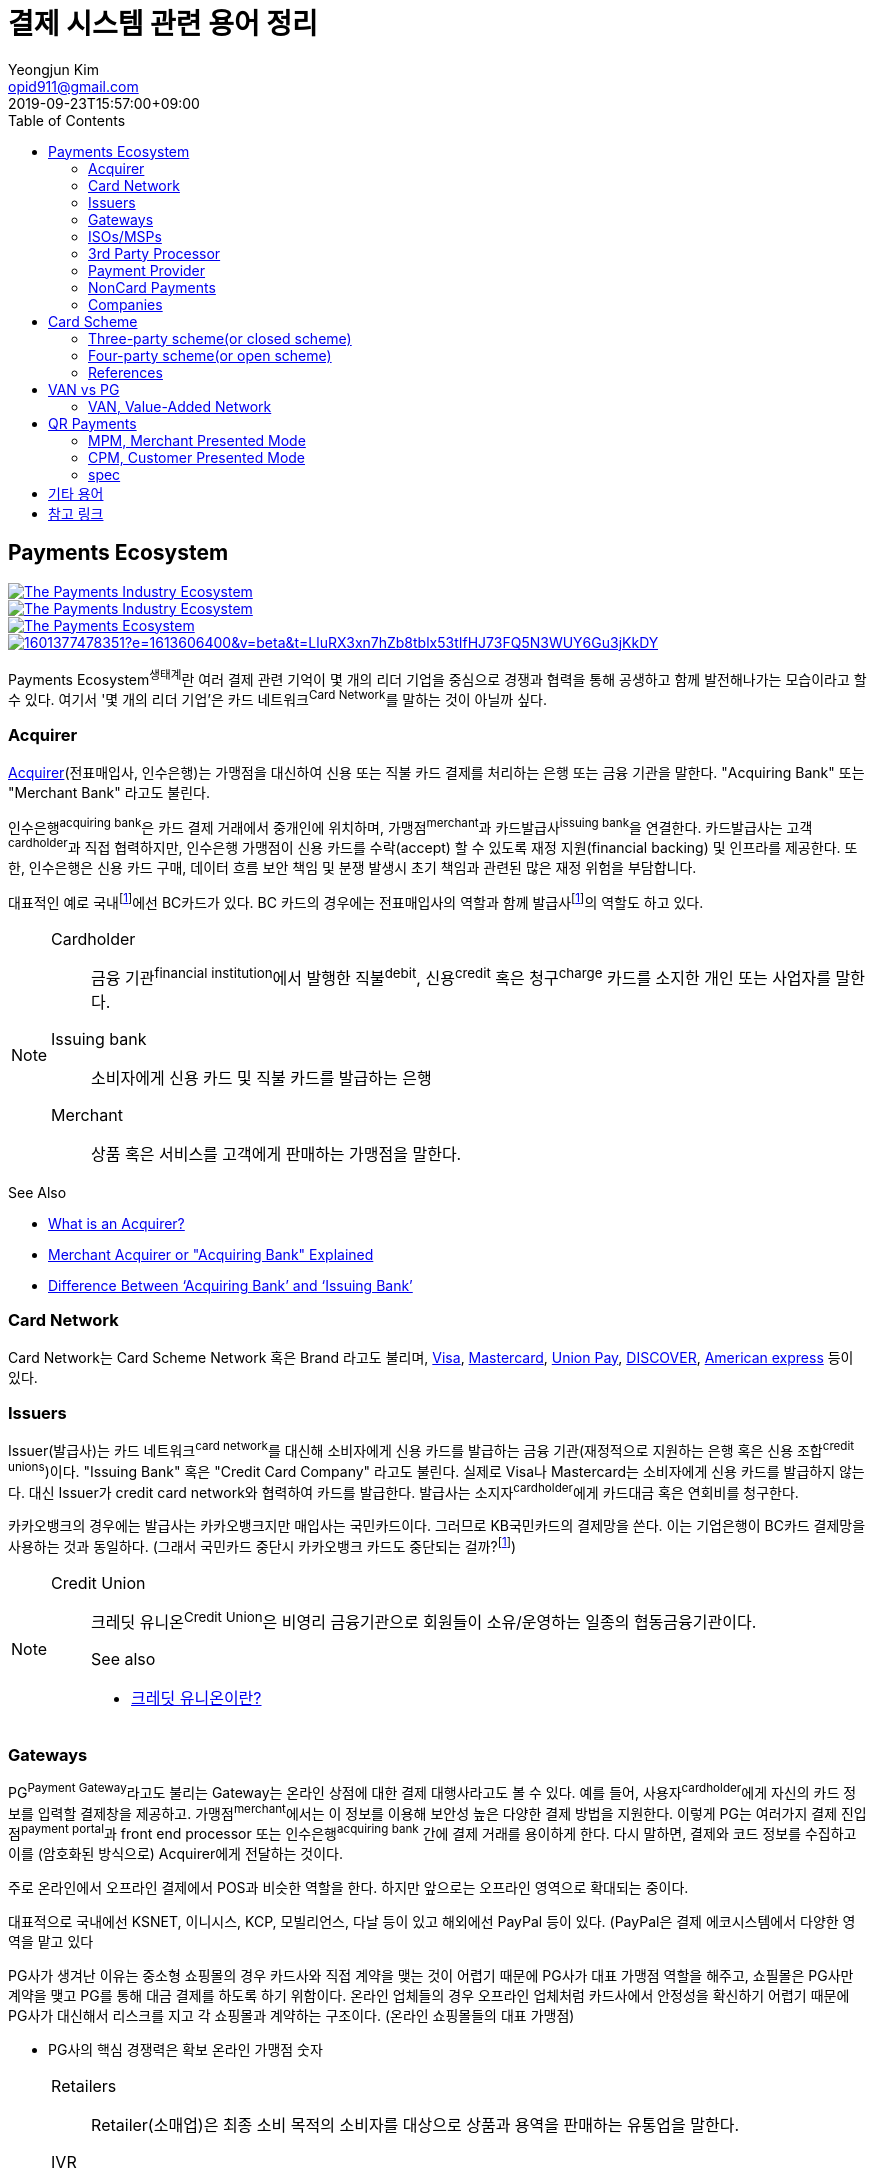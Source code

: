 = 결제 시스템 관련 용어 정리
Yeongjun Kim <opid911@gmail.com>
:revdate: 2019-09-23T15:57:00+09:00
:toc:
:page-draft:

<<<

:wiki-ecommerce: https://ko.wikipedia.org/wiki/전자_상거래
:wiki-visa: https://en.wikipedia.org/wiki/Visa_Inc
:wiki-mastercard: https://en.wikipedia.org/wiki/Mastercard
:wiki-unionpay: https://en.wikipedia.org/wiki/UnionPay
:wiki-discover: https://en.wikipedia.org/wiki/Discover_Card
:wiki-amex: https://en.wikipedia.org/wiki/American_Express
:wiki-acquirer: https://en.wikipedia.org/wiki/Acquiring_bank
:wiki-pcidss: https://en.wikipedia.org/wiki/Payment_Card_Industry_Data_Security_Standard

== Payments Ecosystem

[link="https://www.businessinsider.com/payments-ecosystem-report"]
image::https://i.insider.com/5e39a5425bc79c6f194dd01a?width=2500&format=jpeg&auto=webp[The Payments Industry Ecosystem]

[link="https://www.businessinsider.com/payments-ecosystem-report"]
image::https://i.insider.com/6000686ea8de7700187d3d76?width=1300&format=jpeg&auto=webp[The Payments Industry Ecosystem]

[link="https://www.cardknox.com/white-papers/payments-industry-landscape/"]
image::https://2f0gzq466hza2r8os02tcwno-wpengine.netdna-ssl.com/wp-content/uploads/payment-landscape.png[The Payments Ecosystem]

[link="https://tainconstructions.wordpress.com/2020/12/17/mapping-the-payment-ecosystem/"]
image::https://media-exp1.licdn.com/dms/image/C5612AQE_Yv-YGnXzpA/article-inline_image-shrink_1500_2232/0/1601377478351?e=1613606400&v=beta&t=LluRX3xn7hZb8tblx53tIfHJ73FQ5N3WUY6Gu3jKkDY[]

Payments Ecosystem^생태계^란 여러 결제 관련 기억이 몇 개의 리더 기업을 중심으로 경쟁과 협력을 통해 공생하고 함께 발전해나가는 모습이라고 할 수 있다.
여기서 '몇 개의 리더 기업'은 카드 네트워크^Card{sp}Network^를 말하는 것이 아닐까 싶다.

=== Acquirer

{wiki-acquirer}[Acquirer](전표매입사, 인수은행)는 가맹점을 대신하여 신용 또는 직불 카드 결제를 처리하는 은행 또는 금융 기관을 말한다. "Acquiring Bank" 또는 "Merchant Bank" 라고도 불린다.

인수은행^acquiring{sp}bank^은 카드 결제 거래에서 중개인에 위치하며, 가맹점^merchant^과 카드발급사^issuing{sp}bank^을 연결한다.
카드발급사는 고객^cardholder^과 직접 협력하지만, 인수은행 가맹점이 신용 카드를 수락(accept) 할 수 있도록 재정 지원(financial backing) 및 인프라를 제공한다.
또한, 인수은행은 신용 카드 구매, 데이터 흐름 보안 책임 및 분쟁 발생시 초기 책임과 관련된 많은 재정 위험을 부담합니다.

대표적인 예로 국내footnote:disclaimer[BC Global은 해외결제도 가능하다.]에선 BC카드가 있다. BC 카드의 경우에는 전표매입사의 역할과 함께 발급사footnote:disclaimer[https://www.bccard.com/app/card/OnlineCardIssue.do[BC바로카드]는 BC카드에서 발급하는 카드이다.]의 역할도 하고 있다. 

[NOTE]
====
Cardholder::
금융 기관^financial{sp}institution^에서 발행한 직불^debit^, 신용^credit^ 혹은 청구^charge^ 카드를 소지한 개인 또는 사업자를 말한다.

Issuing bank::
소비자에게 신용 카드 및 직불 카드를 발급하는 은행

Merchant::
상품 혹은 서비스를 고객에게 판매하는 가맹점을 말한다.
====

.See Also
* https://chargebacks911.com/the-acquiring-bank/[What is an Acquirer?]
* https://tidalcommerce.com/learn/acquirer[Merchant Acquirer or "Acquiring Bank" Explained]
* https://chargebacks911.com/knowledge-base/difference-between-acquiring-bank-and-issuing-bank/[Difference Between ‘Acquiring Bank’ and ‘Issuing Bank’]

=== Card Network

Card Network는 Card Scheme Network 혹은 Brand 라고도 불리며, {wiki-visa}[Visa], {wiki-mastercard}[Mastercard], {wiki-unionpay}[Union Pay], {wiki-discover}[DISCOVER], {wiki-amex}[American express] 등이 있다.

=== Issuers

Issuer(발급사)는 카드 네트워크^card{sp}network^를 대신해 소비자에게 신용 카드를 발급하는 금융 기관(재정적으로 지원하는 은행 혹은 신용 조합^credit{sp}unions^)이다. 
"Issuing Bank" 혹은 "Credit Card Company" 라고도 불린다. 실제로 Visa나 Mastercard는 소비자에게 신용 카드를 발급하지 않는다. 대신 Issuer가 
credit card network와 협력하여 카드를 발급한다. 발급사는 소지자^cardholder^에게 카드대금 혹은 연회비를 청구한다.

카카오뱅크의 경우에는 발급사는 카카오뱅크지만 매입사는 국민카드이다. 그러므로 KB국민카드의 결제망을 쓴다. 이는 기업은행이 BC카드 결제망을 사용하는 것과 동일하다.
(그래서 국민카드 중단시 카카오뱅크 카드도 중단되는 걸까?footnote:disclaimer[https://www.hankyung.com/economy/article/201909127021Y])


[NOTE]
====
Credit Union::
크레딧 유니온^Credit{sp}Union^은 비영리 금융기관으로 회원들이 소유/운영하는 일종의 협동금융기관이다.
+
.See also
* http://www.koreadaily.com/news/read.asp?art_id=175952[크레딧 유니온이란?]
====

=== Gateways

PG^Payment{sp}Gateway^라고도 불리는 Gateway는 온라인 상점에 대한 결제 대행사라고도 볼 수 있다. 예를 들어, 사용자^cardholder^에게 자신의 카드 정보를 입력할 
결제창을 제공하고. 가맹점^merchant^에서는 이 정보를 이용해 보안성 높은 다양한 결제 방법을 지원한다. 이렇게 PG는 여러가지 결제 진입점^payment{sp}portal^과 
front end processor 또는 인수은행^acquiring{sp}bank^ 간에 결제 거래를 용이하게 한다. 다시 말하면, 결제와 코드 정보를 수집하고 이를 (암호화된 방식으로) 
Acquirer에게 전달하는 것이다.

주로 온라인에서 오프라인 결제에서 POS과 비슷한 역할을 한다. 하지만 앞으로는 오프라인 영역으로 확대되는 중이다.

대표적으로 국내에선 KSNET, 이니시스, KCP, 모빌리언스, 다날 등이 있고 해외에선 PayPal 등이 있다. (PayPal은 결제 에코시스템에서 다양한 영역을 맡고 있다

PG사가 생겨난 이유는 중소형 쇼핑몰의 경우 카드사와 직접 계약을 맺는 것이 어렵기 때문에 PG사가 대표 가맹점 역할을 해주고, 쇼필몰은 PG사만 계약을 맺고 PG를 
통해 대금 결제를 하도록 하기 위함이다. 온라인 업체들의 경우 오프라인 업체처럼 카드사에서 안정성을 확신하기 어렵기 때문에 PG사가 대신해서 리스크를 지고 각 
쇼핑몰과 계약하는 구조이다. (온라인 쇼핑몰들의 대표 가맹점)

* PG사의 핵심 경쟁력은 확보 온라인 가맹점 숫자

<<<

[NOTE]
====
Retailers::
Retailer(소매업)은 최종 소비 목적의 소비자를 대상으로 상품과 용역을 판매하는 유통업을 말한다.

IVR::
Interactive Voice Response의 줄임말로 대화식 음성 응답/안내를 말한다. 콜센터에서 많이 사용되고 있다.

Payment Portal::
여기서 의미하는 결제 포탈을 결제가 일어날 수 있는 웹사이트, 모바일, IVR등을 말한다.
====

=== ISOs/MSPs

ISOs, 혹은 independent sales organizations는 공식적으로 VISA 또는 MasterCard와 같은 카드 회원 협회(cardmember association)에 소속되어 있지는 않지만
가맹점 계정 또는 기타 가맹점 서비스를 회원에게 제공하기 위해 _acquiring member banks_ 와 파트너십을 맺은 회사를 말한다.

Acquiring banks are banks that work with merchants and merchant services companies to provide merchant accounts and collect the money owed to merchants from issuing banks.

The credit card acquirer receives the batched transactions at the end of the day and deposits that amount into the merchant’s account equal to the total of the batch minus applicable fees.

An acquiring bank is a bank that has the authority and ability to provide merchant accounts.

MSP(Merchant Service Provider)는 가맹점 서비스 제공자로 신용카드 협회(credit card association) 회원은 아니지만 신용카드 회사(VISA, MasterCard, etc)에 등록되어 있다.
신용 카드 혹은 직불 카드 처리에 필요한 서비스를 merchant에 제공하는 주체이다. 또한 가맹점과 발급은행 또는 신용카드 네트워크간에 중개역할을 하며 거래 수익을 계좌에 입금할 책임이 있다.

ISO (Independent Sales Organization) 혹은 MSP (Merchant Service Provider)는 Visa/Master Card와 같은 기존의 카드 결제 네트워크 상에 포함되지 않는 제3자로써 가맹점을 모집하는 역할을 한다.
이들은 가맹점 모집과 더불어 1) 카드 발급과 매입 역할에 관여하고 2) 가맹점에 POS기를 공급하며, 3) 가맹점의 결제기기 등에 대한 서비스를 제공한다.
ISO의 주된 고객들은 중소형 가맹점이다. 가맹점이 신규로 결제 네트워크에 참여하기 위해서는 계좌 개설부터 결제 네트워크 (Visa, Master Card 등), 매입사 등과의 계약을 체결해야 한다. 
하지만, 중소형 가맹점들의 입장에서 이러한 일련의 작업을 하기에는 접근성 등의 측면에서 한계가 있다. 즉, ISO, MSP들은 이 틈새 시장에서 가맹점 관련 서비스를 제공하고 수익을 창출하는 것이다. 
ISO의 수수료는 ISO와 가맹점간 개별 계약을 통해 설정되는데, ISO가 제공하는 서비스와 규모의 경제, 가맹점의 월 결제 규모 등에 따라 협상이 가능하다. 
통상적으로 총 수수료에서 Interchange, 네트워크사, 매입사에 대한 수수료를 제한 뒤 남는 금액을 ISO가 수령하게 되는 구조이다. 

POS사를 말하는걸까? VAN사?

.See also
* https://tidalcommerce.com/learn/iso-payment-processing[What are ISO Payments?]

=== 3rd Party Processor

[quote]
____
A third-party processor is a service that lets you accept online payments without a merchant account of your own. Instead, a third-party processor will allow you to use their merchant account.
____

정산 받을 판매자 계좌(https://tidalcommerce.com/learn/merchant-account-explained[merchant account]) 없이 결제를 할 수 있도록 하는 서비스를 말한다.
이들은 payment gateway, payment provider라고도 불리지만 "online pateway"와 혼동해서는 안된다. 대표적으로 PayPal, Stripe, Square 가 있다.

보통 payment processor는 판매자로부터 거래 요청을 받고 다양한 은행과 연락하여 고객의 계정에서 판매자의 계정으로 자금을 이동시킨다.
하지만, merchant account를 만드는 일은 작은 기업에서는 비용도 많고 발급 시간도 기다려야한다.

3rd-party processor는 기본적으로 payment processor와 동일하지만, 판매자 계정(merchant account)으로 돈을 보내는 대신 중간 단계로 3rd-party merchant account를 사용한다.
이를 통해 간편하고 빠르게 연동 및 결제 서비스를 할 수 있는 장점을 가진다. 또한 중간에서 대행을 해주는 역할로 은행과 판매자의 직접적인 관계가 없다.

.References
* https://www.bambora.com/en/au/news/third-party-payments-processors-explained/[Third Party Payments Processors]
* https://www.cardswitcher.co.uk/third-party-payment-processor/[What is a Third-Party Payment Processor?]
* https://fattmerchant.com/blog/what-is-a-third-party-payment-processor/[Payment Processing: What Is a Third-Party Payment Processor?]
* https://tidalcommerce.com/learn/third-party-payment-processor[What Is a Third-Party Payment Processor?]
* https://m.blog.naver.com/PostView.nhn?blogId=semu3456&logNo=221211726842&proxyReferer=https:%2F%2Fwww.google.com%2F[사업용계좌 제도란?]

=== Payment Provider

* 결제 대행. VAN사에 가까울 것 같음.
* POS는 결제하는 플랫폼일뿐 POS社라고 말하는건 아닌 것 같음

.References
* https://en.wikipedia.org/wiki/List_of_online_payment_service_providers

=== NonCard Payments

=== Companies

- https://www.earthport.com/[eartport]: 크로스보더 플랫폼을 개발하는 회사이다.
- https://www.aciworldwide.com/[ACI Universal Payments]: 실시간 전자 결제의 용이함에 중점을 둔 폭 넓은 소프트웨어를 개발하는 결제 시스템 회사이다.
  제품 및 서비스는 전 세계적으로 은행, 써드파티 결제 프로세서, 결제 협회, 가맹점, 기업, 다양한 기기, 인터넷 쇼핑몰, POS 등 트랜잭션 생성 진입점에서 사용된다.
- Vocalink: 영국의 6만5천여개의 ATM을 포함하는 영국의 실시간 결제, 정산, 직불 시스템 등 결제 인프라를 설계, 구축, 운영한다.
- Paysafe

== Card Scheme

카드 스킴^Card{sp}scheme^은 직불^debit^ 또는 신용^credit^ 카드와 같은 지불 카드^payment{sp}cards^의 "brand"이며, 지불 카드에 연결된 payment networks를 말한다.

3-당사자 거래구조^Tree-party{sp}scheme^와 4-당사자 거래구조^Four-party{sp}scheme^ 두 가지 타입으로 나눠진다.

한국과 일본의 경우 3-당사자 거래구조이고 미국이나 호주 등의 경우에는 3-당사자 거래구조와 4-당사자 거래구조가 혼재되어 있다.

=== Three-party scheme(or closed scheme)

[ditaa, align="center"]
.Three-party scheme
....
@startuml
ditaa
 +------------+ Payment                         +----------+
 |cGRE        +-------------------------------->+cGRE      |
 | Cardholder |                 Product/Service | Merchant |
 |            +<--------------------------------+          |
 +--+-----+---+                                 +--+----+--+
    |     ^                                        ^    | Merchant service charge
    |     |                                        |    |
    |     |                    Settlement of funds |    |
    |     | Invoicing +-------------------+        |    |
    |     +---------->+cGRE               +--------+    |
    |                 | Issuer & Acquirer |             |
    +---------------->+                   +<------------+
    Cardholder fee    +---------+---------+
                                |
                                | License fee
                                v
                           +----------+ 
                           | Licensor | 
                           +----------+ 
@enduml
....


3-당사자 구조는 카드회원^Cardholder^, 가맹점^Merchant^, 신용카드사^Issuer{sp}&{sp}Acquirer^의 3개 당사자가 거래에 참여해 신용카드 거래가 이루어지는 거래구조를 말한다.

신용카드사는 카드회원을 대상으로 [.underline]#카드발급 업무와# 가맹점(Merchant)을 대상으로 [.underline]#'매출전표 매입업무'를# 동시에 수행한다.

한국은 주로 3당사자 거래구조이면서 VAN^Valud-Added{sp}Network^사가 카드사와 가맹점의 중간에서 카드거래의 승인업무 등을 중계하고 거맹점을 모집 관리하는 역할을 한다.

(국내 신용카드사 중에서 비씨카드는 Acquirer 역할로 4-당사자 구조로 영업한다.)

매출전표(賣出傳票, Sales Slip)::
매출이 발생한 거래를 정리하는 양식 및 그 기록물이다. 신용카드 매출전표를 익숙하게 볼 수 있다.

매출전표 매입업무::
가맹점은 고객이 서명한 매출전표(매출Data)를 VAN사를 통해 카드사에 전송하고 카드사는 가맹점으로부터 받은 매출전표를 심사하여 정상적으로 처리된 것이면 신용판매대금을 가맹점의 은행계좌에 입금시켜준다. 이러한 일련의 과정을 '매출전표 매입업무'라고 한다.

==== Use Case

3-당사자 구조에서 VAN사를 포함하여 오프라인 카드결제 및 정산이 어떻게 일어나는지 단계별로 보자.

* **김모씨**는 Customer, Cardholder, 신용카드 회원, 소비자이다.
* **A매장**은 Merchant, 신용카드 가맹점, 판매자이다.
* **신용카드사**는 Acquirer/Issuer이다.
* **Licensor**는 Card scheme, Franchisee이다.

===== Create a credit card

[ditaa, align="center"]
....
@startuml
ditaa
         +----------+
         |cGRE      |
         | Customer |
         |          |
         +--+---+---+
            |   ^ 
            |   |
            |   |
            |   | 3. Issue a card
            |   |  +-----------------+
            |   +--+cGRE             |
            |      | Acquirer/Issuer |
            +----->+                 |
 1. Cardholder fee +--------+--------+
                            | 2. Licensing fee
                            v
                      +-----+----+
                      | Licensor |
                      +----------+
@enduml
....
<1> 김모씨는 카드 발급을 위해 신용카드사로 연회비를 지불한다.
<2> 신용카드사는 카드 스킴 혹은 프랜차이즈에 라이센스 비용을 지불한다.
<3> 신용카드사는 김모씨에게 카드를 받급해준다.


===== Purchase product or services.

[ditaa, align="center"]
....
@startuml
ditaa
 +----------+ 1. Payment          +----------+
 |cGRE      +-------------------->+cGRE      |
 | Customer |                     | Merchant |
 |          +<--------------------+          |
 +----------+   4.Product/Service +---+--+---+
                                      ^  |
                                      |  | 2. Request approval
                                      |  |
                                    +-+--+--+
                                    |  VAN  |
                                    +-+--+--+
                           3. Approve |  |
              +-----------------+     |  |
              |cGRE             +-----+  |
              | Acquirer/Issuer |        |
              |                 +<-------+
              +-----------------+
@enduml
....
<1> 김모씨는 A매장에서 상품을 구입하기 위해 결제(카드결제, 신용구매)를 한다. (**Payment**)
<2> A매장은 VAN사로 승인요청을 한다.
<3> VAN사는 신용카드사로부터 카드 확인 후 결제를 진행시킨다. 이 때 매출전표가 만들어진다.
<4> A매장은 김모씨에세 상품 및 서비스를 제공(신용판매)한다. (**Product/Service**)



===== Settlement of funds

카드사가 회원을 대신하여 가맹점에 결제대금(가맹점수수료 공제 후)을 먼저 지급하고, 나중에 회원에게 결제대금을 청구하여 회수하게 된다.

[ditaa, align="center"]
....
@startuml
ditaa
                                +----------+
                                |cGRE      |
                                | Merchant |
                                |          |
                                +---+---+--+
                                    ^   |1. Request Settlement of funds through VAN
                                    |   |
                                    | +-+---+
                                    | | VAN |<-+
             2. Settlement of funds | +-+---+  |
(excluding Merchant service charge) |   |      |
             +-----------------+    |   |      |
             |cGRE             +----+   |      |
             + Acquirer/Issuer |        |      |
             |                 +<-------+      |
             +-----------------+               |
                             :                 |
                             +-----------------+
                               VAN charge
@enduml
....
<1> A매장은 VAN를 통해 구매대금 입금을 요청한다. (매출전표 매입업무)
<1> 신용카드사는 A매장에게 구매대금을 지급한다. (이 때, 가맹점 수수료를 제외한 카드대금을 지급) +
    그리고 신용카드사는 VAN사에게 VAN charge 지급한다.

===== Make a card payment

[ditaa, align="center"]
....
@startuml
ditaa
         +----------+
         |cGRE      |
         | Customer |
         |          |
         +--+---+---+
 2. Payment |   ^ 
            |   |
            |   |
            |   | 1. Invoicing
            |   |  +-----------------+
            |   +--+cGRE             |
            |      | Acquirer/Issuer |
            +----->+                 |
                   +--------+--------+
@enduml
....
<1> 신용카드사는 김모씨에게 구매대금을 청구한다.
<2> 김모씨는 신용카드사로 구매대금을 납부한다.

=== Four-party scheme(or open scheme)

image::https://www.brimstone-consulting.com/images/pic_four_party_scheme.jpg[four party card scheme]

3 당사자 거래구조에서 카드사가 카드발급사^Issuer^, 전표매입사^Acquirer^로 분업화돼 총 4개 당사자 중심으로 신용카드 거래가 이뤄지는 구조

대표적으로 Visa, MasterCard, UnionPay가 이 구조에 속한다.

.유니온페이 QR 결제 플로우(CPM)
[link="https://developer.unionpayintl.com/cjweb/api/detail?apiSvcId=16#api-flowChart"]
image::https://developer.unionpayintl.com/upload/cj/image/1526349102018026242.jpg[UPI QR Code Acceptance]

image::https://qph.fs.quoracdn.net/main-qimg-3c63ca1f1808ae69660f6718858f0676[]

(TODO) 4당사자구조일때 누가 어떻게 돈을 버는가?

[link="https://www.slideshare.net/nceo/4-output"]
.국내 신용카드 거래 구조
image::https://image.slidesharecdn.com/4-120519123139-phpapp02/95/4-output-4-728.jpg?cb=1337430796[]

=== References

* https://en.wikipedia.org/wiki/Card_scheme[Card scheme - Wikipedia]
* https://www.clearhaus.com/blog/a-quick-guide-to-payments-in-e-commerce-four-party-scheme/[A quick guide to payments in e-Commerce]
* http://www.theukcardsassociation.org.uk/getting_started/card-payment-cycle.asp[Card payment cycle]


== VAN vs PG
PG 시스템은 VAN 을 타고 카드사 시스템에 접속하여 결제가 이루어짐

=== VAN, Value-Added Network

____
매장과 카드사를 연결해주는 회사
____

VAN사는 오프라인 결제시스템을 관리하고 신청받는 업체를 말한다. 대표적으로 한국신용정보(KICC), 금융결제원(KFTC), 케이에스밴(KSVAN), KIS, 나이스정보통신(NICE) 등이 있다.

* 카드사의 가맹점 모집을 대행, 가맹점에 거래승인용 단말기를 설치하며 가맹점계약까지 중개해준다.
* VAN사에서는 가맹점의 거래승인 중개 시 건당 수수료를 받기 때문에 가급적 많은 가맹점을 유치하고 많은 카드사와 관계를 형성하려고 하고 있어 VAN사와 카드사는 공생의 관계로 볼 수 있다.
* 가맹점과 카드사간 네트워크망을 구축해 카드사용 승인중계 및 카드전표 매입 업무를 하는 부가통신사업자.
* 부가가치 통신망 사업자
* 마그네틱을 직접 단말기에 긁었을 때 일어나는 결제를 관리한다.
* 고객이 카드를 사용할 때 단말기를 통해 승인중계업무를 한다.
* 신용카드사를 대신해 가맹점을 모집하고 단말기를 제공 
* 고객이 카드결제할 때 카드사로부터 해당회원의 카드결제승인을 받을 수 있도록 단말기를 통해 승인중계업무 진행
* 카드결제 후 가맹점이 카드사에 대해 카드결제대금을 청구해 받을 수 있도록 카드매출데이터를 정치, 제출하는 카드전표 매입 업무 대행

[NOTE]
.NHN 한국사이버결제(KCP)
====
PG와 온라인/오프라인VAN 사업을 영위하고 있다. KCP가 온라인 VAN 시장의 약 50%를 점유하고 있는것으로 추정하며, 오프라인 VAN으로는 7% 가량 점유하고 있는 것으로 추정한다.

.References
* https://lonelyinvest.com/886
====

== QR Payments

QR^quick{sp}response^ code란 흑백 격자무늬 패턴으로 정보를 나타내는 매트릭스 형식의 이차원 바코드이다.

=== MPM, Merchant Presented Mode

QR 코드를 가맹점이 생성하는 방식으로 이를 소비자가 자신의 휴대폰으로 읽어내는 방식. MPM은 다시 '고정형'과 '변동형'으로 구분된다.

=== CPM, Customer Presented Mode

QR 코드를 소비자가 생성하는 방식으로 이를 가맹점주가 스캔해 통신하는 방식

=== spec

* EMV QR Code: https://www.emvco.com/emv-technologies/qrcodes/

== 기타 용어

BIN, Bank Identification Number::
https://rpgc.com/bins-and-you-a-guide-for-merchants/
+
image::https://rpgc.com/wp-content/uploads/2020/03/bin_credit_card.jpg[]

CAT, Credit Authorization Terminal::
CAT 단말기란 신용카드가맹점 등에서 신용카드 등의 거래 승인을 위해 사용되는 발행회사, 회원번호 등을 자동 판독해 통신회선을 통하여 신용카드업체로 전달하고 정산해주는 일반 결제 단말기를 말한다.
+
image::https://uploads-ssl.webflow.com/55805c1704ba70184ee0bc0a/5af331fe66df017cb1919ac8_Verifone%20Vx680%20Wireless%20Payment%20Terminal.png[]

CDCVM, Consumer Device Cardholder Verification Method::
카드 소유자 확인 방법 : 카드 네트워크에서 지원하는 소비자 인증 방법 (CVM)의 한 유형으로, 사용자가 결제 단말기 대신 모바일 장치에서 인증 할 수 있습니다.
+
* https://support.google.com/pay/merchants/answer/7381753?hl=en
* https://support.apple.com/en-us/HT202527

DCB, Direct Carrier Billing::
https://en.wikipedia.org/wiki/Direct_carrier_billing

EMV::
EMV는 칩 카드 기술을 기반으로 한 신용 카드 및 직불 카드의 글로벌 표준으로, 카드 체계^Card{sp}Network^인 Europay, MasterCard, Visa에서 이름을 따온 것이다.
+
EMV Card는 스마트 카드, 칩 카드^chip{sp}card^ 혹은 IC 카드라고 부른다.

{wiki-ecommerce}[E-Commerce], Electronic Commerce::
전자 상거래

FDS, Fraud Detection System::
이상금융거래탐지 시스템

PayFac, Payment Facilitator::
ISO와 MSP 부문을 말하며, PG, VAN사들을 말하는 것 같다.
+
.See also
* https://www.bambora.com/en/au/news/whats-the-difference-between-a-payment-facilitator-payment-gateway--merchant-account/[What's the difference between a payment facilitator, payment gateway & merchant account?]
* https://www.paymentfacilitator.com/business/what-is-the-payment-facilitator-model/[WHAT IS THE PAYMENT FACILITATOR MODEL?]
* https://www.samsungpop.com/common.do?cmd=down&saveKey=todayinvest.file&fileName=gbrch_01.pdf

PAN, Primary Account Number::
up to 19 digits, as defined in ISO/IEC 7812-1

{wiki-pcidss}[PCI DSS], Payment Card Industry Data Security Standards::
신용카드업계 데이터보안 표준
+
"The PCI DSS is an #information security standard# for organizations that handle branded credit cards from the major card schemes."
-- Wikipedia

POS, Point of sale(or purchase) system::
판매와 관련한 데이터를 일괄적으로 관리하고, 고객정보를 수집하여 부가가치를 향상시키는 시스템이다. 판매 시점(point of sale) 또는 구매 시점(point of purchase)은 대금(payment)이 지불됨으로써 물품 거래가 완료되는 장소이다. 일반적으로 컴퓨터 시스템을 이용하여 판매 시점 관리가 이루어지면, 상품의 제조/생산 단계에서 바코드 등을 이용하여 관리의 효율성을 증대한다.
+
POS 시스템의 비용 때문에 이베이 가이드는 연간 소득이 700,000 달러 (약 7억원) 임계를 초과하는 경우 POS 시스템 투자에 이득이 있다고 하였다.


== 참고 링크
* https://lonelyinvest.com/886[PG,VAN,간편결제 사업구모 공부 및 NHN한국사이버결제 소개]
* https://12bme.tistory.com/221[POS 시스템 보안 & PG와 VAN의 차이]
* https://m.blog.naver.com/sum7788/221492533698[격동을 겪고 있는 결제 시장에 비해 돈을 더 벌 수 밖에 없는 구조를 지닌 비자 카드]
